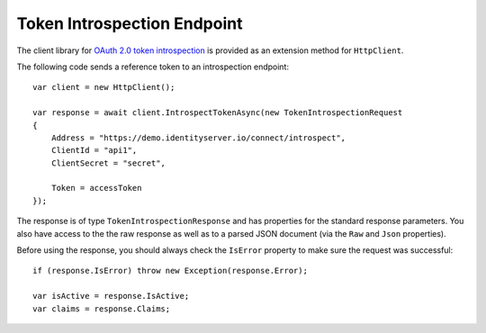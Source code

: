 Token Introspection Endpoint
============================
The client library for `OAuth 2.0 token introspection <https://tools.ietf.org/html/rfc7662>`_ is provided as an extension method for ``HttpClient``.

The following code sends a reference token to an introspection endpoint::

    var client = new HttpClient();

    var response = await client.IntrospectTokenAsync(new TokenIntrospectionRequest
    {
        Address = "https://demo.identityserver.io/connect/introspect",
        ClientId = "api1",
        ClientSecret = "secret",

        Token = accessToken
    });

The response is of type ``TokenIntrospectionResponse`` and has properties for the standard response parameters.
You also have access to the the raw response as well as to a parsed JSON document 
(via the ``Raw`` and ``Json`` properties).

Before using the response, you should always check the ``IsError`` property to make sure the request was successful::

    if (response.IsError) throw new Exception(response.Error);

    var isActive = response.IsActive;
    var claims = response.Claims;
